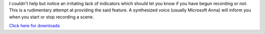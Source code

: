 I couldn't help but notice an irritating lack of indicators which should let you
know if you have begun recording or not. This is a rudimentary attempt at
providing the said feature. A synthesized voice (usually Microsoft Anna) will
inform you when you start or stop recording a scene.

`Click here for downloads <https://sourceforge.net/projects/obsrecordingnotifier/files/>`_
